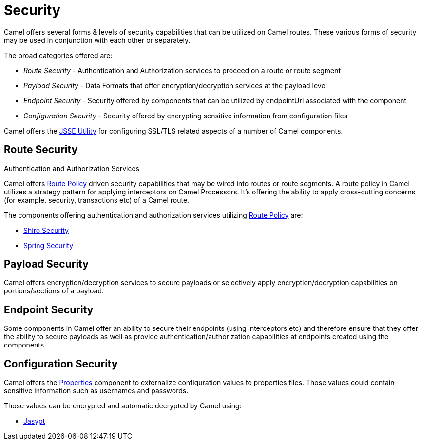 = Security

Camel offers several forms & levels of security capabilities that can be
utilized on Camel routes. These various forms of security may be used in
conjunction with each other or separately.

The broad categories offered are:

* _Route Security_ - Authentication and Authorization services to proceed
on a route or route segment
* _Payload Security_ - Data Formats that offer encryption/decryption
services at the payload level
* _Endpoint Security_ - Security offered by components that can be
utilized by endpointUri associated with the component
* _Configuration Security_ - Security offered by encrypting sensitive
information from configuration files

Camel offers the xref:camel-configuration-utilities.adoc[JSSE Utility]
for configuring SSL/TLS related aspects of a number of Camel components.

== Route Security

Authentication and Authorization Services

Camel offers xref:route-policy.adoc[Route Policy] driven security capabilities that may be wired into
routes or route segments. A route policy in Camel utilizes a strategy pattern
for applying interceptors on Camel Processors. It's offering the ability
to apply cross-cutting concerns (for example. security, transactions etc) of a Camel route.

The components offering authentication and authorization services
utilizing xref:route-policy.adoc[Route Policy] are:

* xref:components:others:shiro.adoc[Shiro Security]
* xref:components:others:spring-security.adoc[Spring Security]

== Payload Security

Camel offers encryption/decryption services to secure payloads or
selectively apply encryption/decryption capabilities on
portions/sections of a payload.

== Endpoint Security

Some components in Camel offer an ability to secure their endpoints
(using interceptors etc) and therefore ensure that they offer the
ability to secure payloads as well as provide
authentication/authorization capabilities at endpoints created using the
components.

== Configuration Security

Camel offers the xref:components::properties-component.adoc[Properties] component to
externalize configuration values to properties files. Those values could
contain sensitive information such as usernames and passwords.

Those values can be encrypted and automatic decrypted by Camel using:

* xref:components:others:jasypt.adoc[Jasypt]

